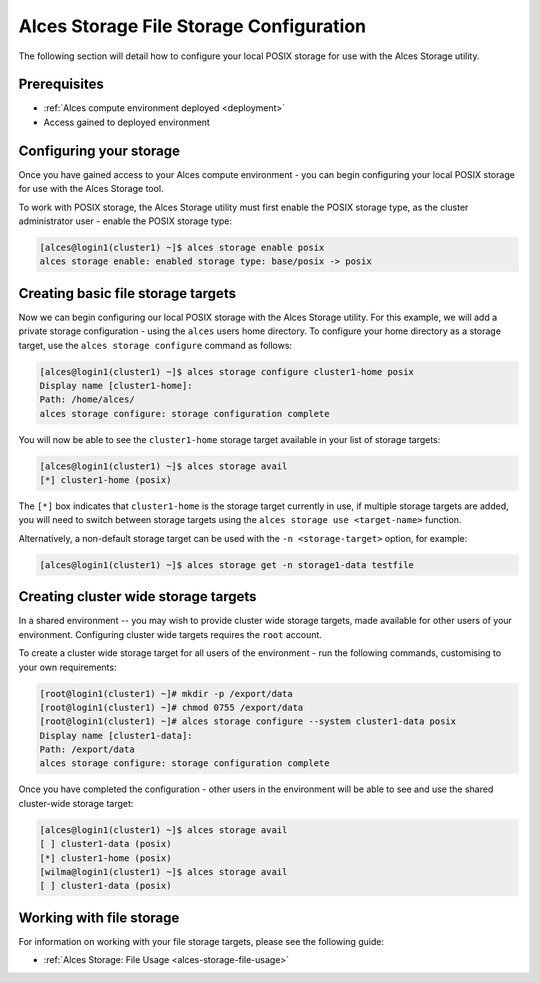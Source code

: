 .. _alces-storage-file-config:

Alces Storage File Storage Configuration
========================================

The following section will detail how to configure your local POSIX storage for use with the Alces Storage utility. 

Prerequisites
-------------

-  :ref:`Alces compute environment deployed <deployment>`
-  Access gained to deployed environment

Configuring your storage
------------------------
Once you have gained access to your Alces compute environment - you can begin configuring your local POSIX storage for use with the Alces Storage tool. 

To work with POSIX storage, the Alces Storage utility must first enable the POSIX storage type, as the cluster administrator user - enable the POSIX storage type: 

.. code:: bash

    [alces@login1(cluster1) ~]$ alces storage enable posix
    alces storage enable: enabled storage type: base/posix -> posix

Creating basic file storage targets
-----------------------------------

Now we can begin configuring our local POSIX storage with the Alces Storage utility. For this example, we will add a private storage configuration - using the ``alces`` users home directory. To configure your home directory as a storage target, use the ``alces storage configure`` command as follows:

.. code:: bash

    [alces@login1(cluster1) ~]$ alces storage configure cluster1-home posix
    Display name [cluster1-home]:
    Path: /home/alces/
    alces storage configure: storage configuration complete 

You will now be able to see the ``cluster1-home`` storage target available in your list of storage targets: 

.. code:: bash

    [alces@login1(cluster1) ~]$ alces storage avail
    [*] cluster1-home (posix)

The ``[*]`` box indicates that ``cluster1-home`` is the storage target currently in use, if multiple storage targets are added, you will need to switch between storage targets using the ``alces storage use <target-name>`` function.

Alternatively, a non-default storage target can be used with the ``-n <storage-target>`` option, for example: 

.. code:: bash

    [alces@login1(cluster1) ~]$ alces storage get -n storage1-data testfile

Creating cluster wide storage targets
-------------------------------------

In a shared environment -- you may wish to provide cluster wide storage targets, made available for other users of your environment. Configuring cluster wide targets requires the ``root`` account. 

To create a cluster wide storage target for all users of the environment - run the following commands, customising to your own requirements: 

.. code:: bash

    [root@login1(cluster1) ~]# mkdir -p /export/data
    [root@login1(cluster1) ~]# chmod 0755 /export/data
    [root@login1(cluster1) ~]# alces storage configure --system cluster1-data posix
    Display name [cluster1-data]:
    Path: /export/data
    alces storage configure: storage configuration complete

Once you have completed the configuration - other users in the environment will be able to see and use the shared cluster-wide storage target: 

.. code:: bash

    [alces@login1(cluster1) ~]$ alces storage avail
    [ ] cluster1-data (posix)
    [*] cluster1-home (posix)
    [wilma@login1(cluster1) ~]$ alces storage avail
    [ ] cluster1-data (posix)

Working with file storage
-------------------------

For information on working with your file storage targets, please see the following guide: 

-  :ref:`Alces Storage: File Usage <alces-storage-file-usage>`
